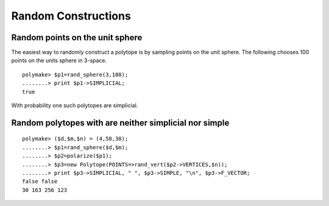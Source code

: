 .. -*- coding: utf-8 -*-
.. escape-backslashes
.. default-role:: math


Random Constructions
====================

Random points on the unit sphere
--------------------------------

The easiest way to randomly construct a polytope is by sampling points
on the unit sphere. The following chooses 100 points on the units sphere
in 3-space.


::

    polymake> $p1=rand_sphere(3,100);
    ........> print $p1->SIMPLICIAL;
    true




.. raw:: html

    <details><summary><pre style="display:inline"><small>Click here for additional output</small></pre></summary>
    <pre>
    polymake: used package cdd
      cddlib
      Implementation of the double description method of Motzkin et al.
      Copyright by Komei Fukuda.
      http://www-oldurls.inf.ethz.ch/personal/fukudak/cdd_home/
    
    </pre>
    </details>




With probability one such polytopes are simplicial.

Random polytopes with are neither simplicial nor simple
-------------------------------------------------------


::

    polymake> ($d,$m,$n) = (4,50,30);
    ........> $p1=rand_sphere($d,$m);
    ........> $p2=polarize($p1);
    ........> $p3=new Polytope(POINTS=>rand_vert($p2->VERTICES,$n));
    ........> print $p3->SIMPLICIAL, " ", $p3->SIMPLE, "\n", $p3->F_VECTOR;
    false false
    30 163 256 123


